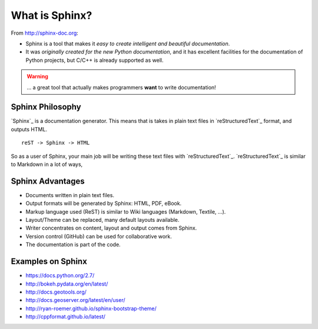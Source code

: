 .. _introduction:

What is Sphinx?
===============

From http://sphinx-doc.org:

* Sphinx is a tool that makes it *easy to create intelligent and beautiful documentation*.
* It was *originally created for the new Python documentation*, and it
  has excellent facilities for the documentation of Python projects,
  but C/C++ is already supported as well.

.. warning:: ... a great tool that actually makes programmers **want** to write documentation!

Sphinx Philosophy
-----------------

`Sphinx`_ is a documentation generator.
This means that is takes in plain text
files in `reStructuredText`_ format, and outputs HTML.

::

    reST -> Sphinx -> HTML

So as a user of Sphinx, your main job will be writing these text files with `reStructuredText`_.
`reStructuredText`_ is similar to Markdown in a lot of ways,

Sphinx Advantages
-----------------

* Documents written in plain text files.
* Output formats will be generated by Sphinx: HTML, PDF, eBook.
* Markup language used (ReST) is similar to Wiki languages (Markdown, Textile, ...).
* Layout/Theme can be replaced, many default layouts available.
* Writer concentrates on content, layout and output comes from Sphinx.
* Version control (GitHub) can be used for collaborative work.
* The documentation is part of the code.

Examples on Sphinx
------------------

* https://docs.python.org/2.7/
* http://bokeh.pydata.org/en/latest/
* http://docs.geotools.org/
* http://docs.geoserver.org/latest/en/user/
* http://ryan-roemer.github.io/sphinx-bootstrap-theme/
* http://cppformat.github.io/latest/



